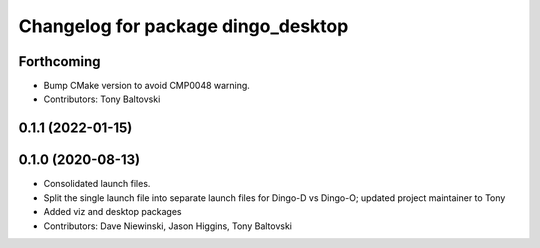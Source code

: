 ^^^^^^^^^^^^^^^^^^^^^^^^^^^^^^^^^^^
Changelog for package dingo_desktop
^^^^^^^^^^^^^^^^^^^^^^^^^^^^^^^^^^^

Forthcoming
-----------
* Bump CMake version to avoid CMP0048 warning.
* Contributors: Tony Baltovski

0.1.1 (2022-01-15)
------------------

0.1.0 (2020-08-13)
------------------
* Consolidated launch files.
* Split the single launch file into separate launch files for Dingo-D vs Dingo-O; updated project maintainer to Tony
* Added viz and desktop packages
* Contributors: Dave Niewinski, Jason Higgins, Tony Baltovski
